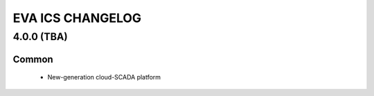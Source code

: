 EVA ICS CHANGELOG
*****************

4.0.0 (TBA)
===========

Common
------

    * New-generation cloud-SCADA platform
